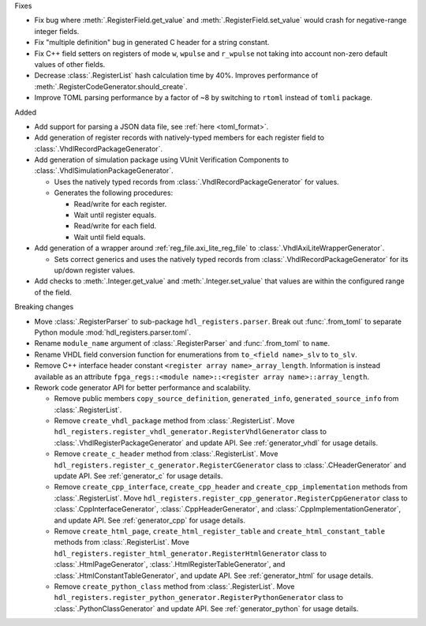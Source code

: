 Fixes

* Fix bug where :meth:`.RegisterField.get_value` and :meth:`.RegisterField.set_value` would crash
  for negative-range integer fields.
* Fix "multiple definition" bug in generated C header for a string constant.
* Fix C++ field setters on registers of mode ``w``, ``wpulse`` and ``r_wpulse`` not taking into
  account non-zero default values of other fields.
* Decrease :class:`.RegisterList` hash calculation time by 40%.
  Improves performance of :meth:`.RegisterCodeGenerator.should_create`.
* Improve TOML parsing performance by a factor of ~8 by switching to ``rtoml`` instead of
  ``tomli`` package.


Added

* Add support for parsing a JSON data file, see :ref:`here <toml_format>`.

* Add generation of register records with natively-typed members for each register
  field to :class:`.VhdlRecordPackageGenerator`.

* Add generation of simulation package using VUnit Verification Components
  to :class:`.VhdlSimulationPackageGenerator`.

  * Uses the natively typed records from :class:`.VhdlRecordPackageGenerator` for values.

  * Generates the following procedures:

    * Read/write for each register.

    * Wait until register equals.

    * Read/write for each field.

    * Wait until field equals.

* Add generation of a wrapper around :ref:`reg_file.axi_lite_reg_file` to
  :class:`.VhdlAxiLiteWrapperGenerator`.

  * Sets correct generics and uses the natively typed records from
    :class:`.VhdlRecordPackageGenerator` for its up/down register values.

* Add checks to :meth:`.Integer.get_value` and :meth:`.Integer.set_value` that values are within
  the configured range of the field.


Breaking changes

* Move :class:`.RegisterParser` to sub-package ``hdl_registers.parser``.
  Break out :func:`.from_toml` to separate Python module :mod:`hdl_registers.parser.toml`.
* Rename ``module_name`` argument of :class:`.RegisterParser` and :func:`.from_toml` to ``name``.
* Rename VHDL field conversion function for enumerations from ``to_<field name>_slv`` to ``to_slv``.
* Remove C++ interface header constant ``<register array name>_array_length``.
  Information is instead available as an
  attribute ``fpga_regs::<module name>::<register array name>::array_length``.
* Rework code generator API for better performance and scalability.

  * Remove public members ``copy_source_definition``, ``generated_info``, ``generated_source_info``
    from :class:`.RegisterList`.
  * Remove ``create_vhdl_package`` method from :class:`.RegisterList`.
    Move ``hdl_registers.register_vhdl_generator.RegisterVhdlGenerator`` class to
    :class:`.VhdlRegisterPackageGenerator` and update API.
    See :ref:`generator_vhdl` for usage details.
  * Remove ``create_c_header`` method from :class:`.RegisterList`.
    Move ``hdl_registers.register_c_generator.RegisterCGenerator`` class to
    :class:`.CHeaderGenerator` and update API.
    See :ref:`generator_c` for usage details.
  * Remove ``create_cpp_interface``, ``create_cpp_header`` and
    ``create_cpp_implementation`` methods from :class:`.RegisterList`.
    Move ``hdl_registers.register_cpp_generator.RegisterCppGenerator`` class to
    :class:`.CppInterfaceGenerator`, :class:`.CppHeaderGenerator`,
    and :class:`.CppImplementationGenerator`, and update API.
    See :ref:`generator_cpp` for usage details.
  * Remove ``create_html_page``, ``create_html_register_table`` and
    ``create_html_constant_table`` methods from :class:`.RegisterList`.
    Move ``hdl_registers.register_html_generator.RegisterHtmlGenerator`` class to
    :class:`.HtmlPageGenerator`, :class:`.HtmlRegisterTableGenerator`,
    and :class:`.HtmlConstantTableGenerator`, and update API.
    See :ref:`generator_html` for usage details.
  * Remove ``create_python_class`` method from :class:`.RegisterList`.
    Move ``hdl_registers.register_python_generator.RegisterPythonGenerator`` class to
    :class:`.PythonClassGenerator` and update API.
    See :ref:`generator_python` for usage details.
